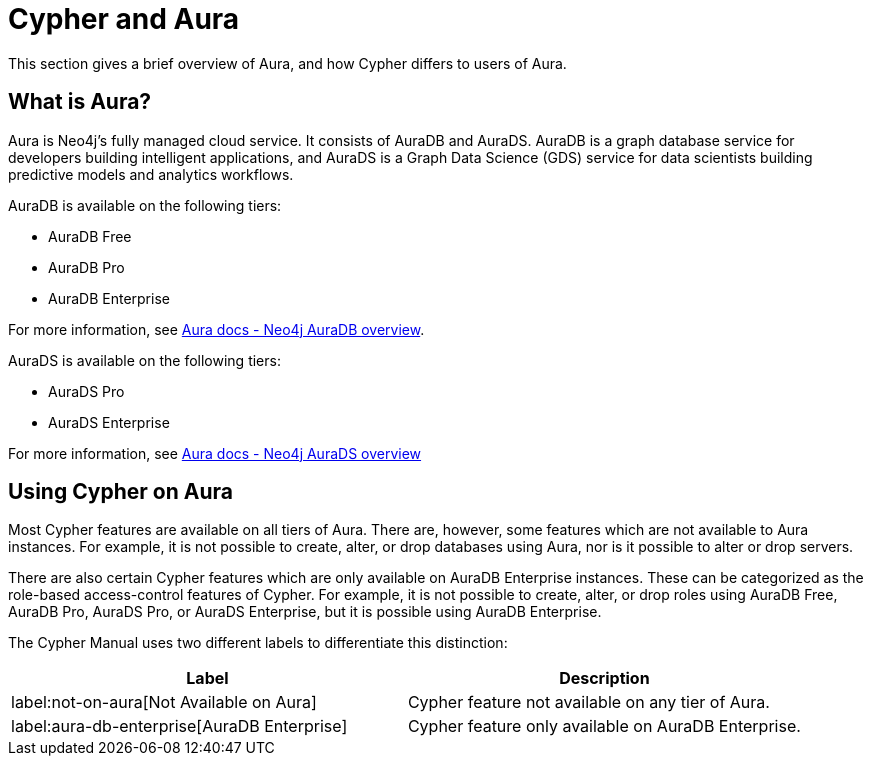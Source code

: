 [[cypher-aura]]
= Cypher and Aura
:description: This section provides an introduction to the Cypher query language.

This section gives a brief overview of Aura, and how Cypher differs to users of Aura.

== What is Aura?

Aura is Neo4j's fully managed cloud service. 
It consists of AuraDB and AuraDS.
AuraDB is a graph database service for developers building intelligent applications, and AuraDS is a Graph Data Science (GDS) service for data scientists building predictive models and analytics workflows. 

AuraDB is available on the following tiers:

* AuraDB Free
* AuraDB Pro
* AuraDB Enterprise

For more information, see link:{neo4j-docs-base-uri}/aura/auradb[Aura docs - Neo4j AuraDB overview].

AuraDS is available on the following tiers:

* AuraDS Pro
* AuraDS Enterprise

For more information, see link:{neo4j-docs-base-uri}/aura/aurads[Aura docs - Neo4j AuraDS overview]

== Using Cypher on Aura

Most Cypher features are available on all tiers of Aura. 
There are, however, some features which are not available to Aura instances.
For example, it is not possible to create, alter, or drop databases using Aura, nor is it possible to alter or drop servers.

There are also certain Cypher features which are only available on AuraDB Enterprise instances.
These can be categorized as the role-based access-control features of Cypher. 
For example, it is not possible to create, alter, or drop roles using AuraDB Free, AuraDB Pro, AuraDS Pro, or AuraDS Enterprise, but it is possible using AuraDB Enterprise. 

The Cypher Manual uses two different labels to differentiate this distinction:

[options="header,cols=""2a,2a"]
|===
| Label | Description
| label:not-on-aura[Not Available on Aura] | Cypher feature not available on any tier of Aura.
| label:aura-db-enterprise[AuraDB Enterprise] | Cypher feature only available on AuraDB Enterprise.
|===

////
TODO: remove comment blocks once Aura Cheat Sheet has been published. 

== Aura and the Cypher Cheat Sheet

Each different tier of Aura has a customized version of the Cypher Cheat Sheet which only shows the features of Cypher available for the chosen tier. 

The Aura Cheat Sheet can be accessed here: //Add url when available
Note that the default tier is AuraDB Enterprise. 
////
